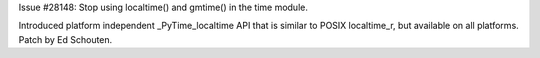 Issue #28148: Stop using localtime() and gmtime() in the time
module.

Introduced platform independent _PyTime_localtime API that is
similar to POSIX localtime_r, but available on all platforms.  Patch
by Ed Schouten.